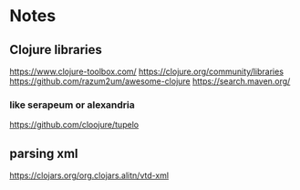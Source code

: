 * Notes

** Clojure libraries
   https://www.clojure-toolbox.com/
   https://clojure.org/community/libraries
   https://github.com/razum2um/awesome-clojure
   https://search.maven.org/

*** like serapeum or alexandria
    https://github.com/cloojure/tupelo

** parsing xml
   https://clojars.org/org.clojars.alitn/vtd-xml
